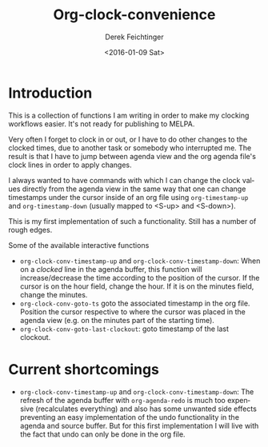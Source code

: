 #+OPTIONS: ':nil *:t -:t ::t <:t H:3 \n:nil ^:t arch:headline
#+OPTIONS: author:t c:nil creator:nil d:(not "LOGBOOK") date:t e:t
#+OPTIONS: email:nil f:t inline:t num:t p:nil pri:nil prop:nil stat:t
#+OPTIONS: tags:t tasks:t tex:t timestamp:t title:t toc:nil todo:t |:t
#+TITLE: Org-clock-convenience
#+DATE: <2016-01-09 Sat>
#+AUTHOR: Derek Feichtinger
#+EMAIL: dfeich@gmail.com
#+LANGUAGE: en
#+SELECT_TAGS: export
#+EXCLUDE_TAGS: noexport
#+CREATOR: Emacs 24.5.1 (Org mode 8.3.2)

* Introduction

  This is a collection of functions I am writing in order to make my
  clocking workflows easier. It's not ready for publishing to MELPA.

  Very often I forget to clock in or out, or I have to do other changes
  to the clocked times, due to another task or somebody who interrupted
  me. The result is that I have to jump between agenda view and the
  org agenda file's clock lines in order to apply changes.

  I always wanted to have commands with which I can change the clock
  values directly from the agenda view in the same way that one can
  change timestamps under the cursor inside of an org file using
  =org-timestamp-up= and =org-timestamp-down= (usually mapped to
  <S-up> and <S-down>).

  This is my first implementation of such a functionality. Still has
  a number of rough edges.
  
  Some of the available interactive functions
  - =org-clock-conv-timestamp-up= and =org-clock-conv-timestamp-down=:
    When on a /clocked/ line in the agenda buffer, this function will
    increase/decrease the time according to the position of the
    cursor. If the cursor is on the hour field, change the hour. If it
    is on the minutes field, change the minutes.
  - =org-clock-conv-goto-ts= goto the associated timestamp in the org
    file. Position the cursor respective to where the cursor was
    placed in the agenda view (e.g. on the minutes part of the
    starting time).
  - =org-clock-conv-goto-last-clockout=: goto timestamp of the last
    clockout.

* Current shortcomings
  - =org-clock-conv-timestamp-up= and
    =org-clock-conv-timestamp-down=: The refresh of the agenda buffer
    with =org-agenda-redo= is much too expensive (recalculates
    everything) and also has some unwanted side effects preventing an
    easy implementation of the undo functionality in the agenda and
    source buffer. But for this first implementation I will live with
    the fact that undo can only be done in the org file.
     
  
